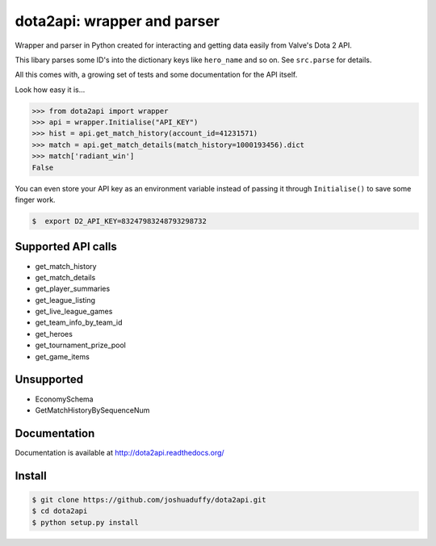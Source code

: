 dota2api: wrapper and parser
============================

.. image:: https://travis-ci.org/joshuaduffy/dota2api.svg
    :target: https://travis-ci.org/joshuaduffy/dota2api
.. image:: https://readthedocs.org/projects/dota2api/badge/?version=latest
    :target: https://readthedocs.org/projects/dota2api/?badge=latest

Wrapper and parser in Python created for interacting and getting data easily from Valve's Dota 2 API.

This libary parses some ID's into the dictionary keys like ``hero_name`` and so on. See ``src.parse`` for details.

All this comes with, a growing set of tests and some documentation for the API itself.
 
Look how easy it is...

.. code-block:: python

    >>> from dota2api import wrapper
    >>> api = wrapper.Initialise("API_KEY")
    >>> hist = api.get_match_history(account_id=41231571)
    >>> match = api.get_match_details(match_history=1000193456).dict
    >>> match['radiant_win']
    False

You can even store your API key as an environment variable instead of passing it through ``Initialise()`` to save some finger work.

.. code-block:: bash

    $  export D2_API_KEY=83247983248793298732

Supported API calls
-------------------
- get_match_history
- get_match_details
- get_player_summaries
- get_league_listing
- get_live_league_games
- get_team_info_by_team_id
- get_heroes
- get_tournament_prize_pool
- get_game_items

Unsupported
-----------
- EconomySchema
- GetMatchHistoryBySequenceNum


Documentation
-------------
Documentation is available at http://dota2api.readthedocs.org/

Install
-------

.. code-block:: bash

    $ git clone https://github.com/joshuaduffy/dota2api.git
    $ cd dota2api
    $ python setup.py install
